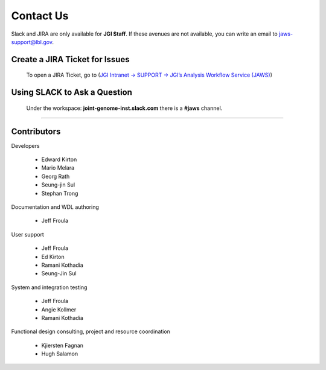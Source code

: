 ==========
Contact Us
==========

Slack and JIRA are only available for **JGI Staff**. If these avenues are not available, you can write an email to jaws-support@lbl.gov.


-------------------------------
Create a JIRA Ticket for Issues
-------------------------------

   To open a JIRA Ticket, go to (`JGI Intranet -> SUPPORT -> JGI’s Analysis Workflow Service (JAWS) <https://intranet.lbl.gov/jgi/services/computers-networking/jaws/>`_)


-----------------------------
Using SLACK to Ask a Question
-----------------------------

   Under the workspace: **joint-genome-inst.slack.com** there is a **#jaws** channel.


--------------------------

------------
Contributors
------------

Developers

  * Edward Kirton
  * Mario Melara
  * Georg Rath
  * Seung-jin Sul
  * Stephan Trong

Documentation and WDL authoring

  * Jeff Froula

User support

  * Jeff Froula
  * Ed Kirton
  * Ramani Kothadia
  * Seung-Jin Sul

System and integration testing

  * Jeff Froula
  * Angie Kollmer
  * Ramani Kothadia

Functional design consulting, project and resource coordination

  * Kjiersten Fagnan
  * Hugh Salamon
